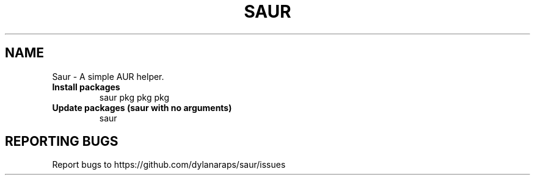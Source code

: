 .TH SAUR "1" "April 2018" "saur-git" "User Commands"
.SH NAME
Saur \- A simple AUR helper.
.TP
\fBInstall packages\f
saur pkg pkg pkg
.TP
\fBUpdate packages (saur with no arguments)\f
saur
.SH "REPORTING BUGS"
Report bugs to https://github.com/dylanaraps/saur/issues
